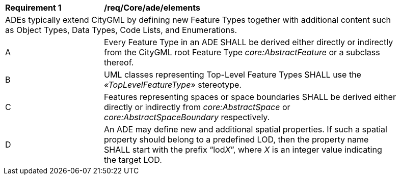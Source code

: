 [[req_Core_ade_elements]]
[width="90%",cols="2,6"]
|===
^|*Requirement  {counter:req-id}* |*/req/Core/ade/elements* 
2+|ADEs typically extend CityGML by defining new Feature Types together with additional content such as Object Types, Data Types, Code Lists, and Enumerations.
^|A |Every Feature Type in an ADE SHALL be derived either directly or indirectly from the CityGML root Feature Type _core:AbstractFeature_ or a subclass thereof.
^|B |UML classes representing Top-Level Feature Types SHALL use the _&#171;TopLevelFeatureType&#187;_ stereotype.
^|C |Features representing spaces or space boundaries SHALL be derived either directly or indirectly from _core:AbstractSpace_ or _core:AbstractSpaceBoundary_ respectively.
^|D |An ADE may define new and additional spatial properties. If such a spatial property should belong to a predefined LOD, then the property name SHALL start with the prefix “lod__X__”, where _X_ is an integer value indicating the target LOD.
|===
